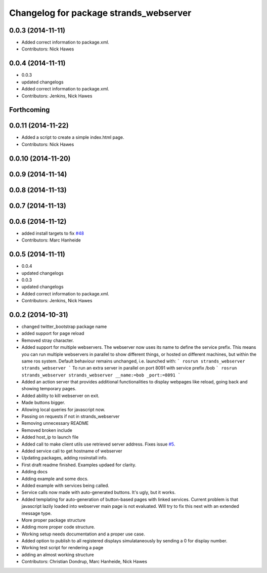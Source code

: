 ^^^^^^^^^^^^^^^^^^^^^^^^^^^^^^^^^^^^^^^
Changelog for package strands_webserver
^^^^^^^^^^^^^^^^^^^^^^^^^^^^^^^^^^^^^^^

0.0.3 (2014-11-11)
------------------
* Added correct information to package.xml.
* Contributors: Nick Hawes

0.0.4 (2014-11-11)
------------------
* 0.0.3
* updated changelogs
* Added correct information to package.xml.
* Contributors: Jenkins, Nick Hawes

Forthcoming
-----------

0.0.11 (2014-11-22)
-------------------
* Added a script to create a simple index.html page.
* Contributors: Nick Hawes

0.0.10 (2014-11-20)
-------------------

0.0.9 (2014-11-14)
------------------

0.0.8 (2014-11-13)
------------------

0.0.7 (2014-11-13)
------------------

0.0.6 (2014-11-12)
------------------
* added install targets to fix `#48 <https://github.com/strands-project/strands_ui/issues/48>`_
* Contributors: Marc Hanheide

0.0.5 (2014-11-11)
------------------
* 0.0.4
* updated changelogs
* 0.0.3
* updated changelogs
* Added correct information to package.xml.
* Contributors: Jenkins, Nick Hawes

0.0.2 (2014-10-31)
------------------
* changed twitter_bootstrap package name
* added support for page reload
* Removed stray character.
* Added support for multiple webservers.
  The webserver now uses its name to define the service prefix. This means you can run multiple webservers in parallel to show different things, or hosted on different machines, but within the same ros system.
  Default behaviour remains unchanged, i.e. launched with:
  ```
  rosrun strands_webserver strands_webserver
  ```
  To run an extra server in parallel on port 8091 with service prefix /bob
  ```
  rosrun strands_webserver strands_webserver __name:=bob _port:=8091
  ```
* Added an action server that provides additional functionalities to display webpages like reload, going back and showing temporary pages.
* Added ability to kill webserver on exit.
* Made buttons bigger.
* Allowing local queries for javascript now.
* Passing on requests if not in strands_webserver
* Removing unnecessary README
* Removed broken include
* Added host_ip to launch file
* Added call to make client utils use retrieved server address. Fixes issue `#5 <https://github.com/strands-project/strands_ui/issues/5>`_.
* Added service call to get hostname of webserver
* Updating packages, adding rosinstall info.
* First draft readme finished. Examples updaed for clarity.
* Adding docs
* Adding example and some docs.
* Added example with services being called.
* Service calls now made with auto-generated buttons.
  It's ugly, but it works.
* Added templating for auto-generation of button-based pages with linked services.
  Current problem is that javascript lazily loaded into webserver main page is not evaluated. WIll try to fix this next with an extended message type.
* More proper package structure
* Adding more proper code structure.
* Working setup needs documentation and a proper use case.
* Added option to publish to all registered displays simulataneously by sending a 0 for display number.
* Working test script for rendering a page
* adding an almost working structure
* Contributors: Christian Dondrup, Marc Hanheide, Nick Hawes
